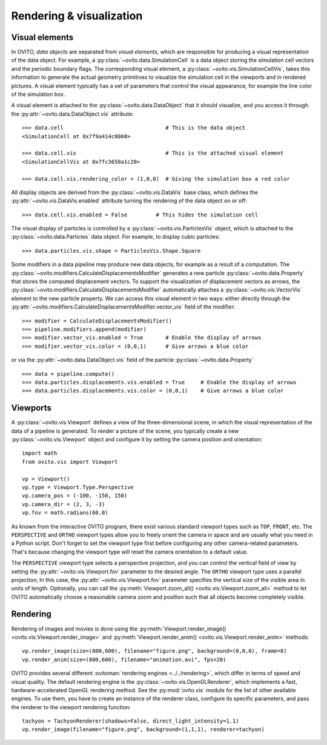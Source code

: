 .. _rendering_intro:

===================================
Rendering & visualization
===================================

.. _rendering_display_objects:

-----------------------------------
Visual elements
-----------------------------------

In OVITO, *data objects* are separated from *visual elements*, which are responsible for
producing a visual representation of the data object. For example, a :py:class:`~ovito.data.SimulationCell`
is a data object storing the simulation cell vectors and the periodic boundary flags.
The corresponding visual element,  a :py:class:`~ovito.vis.SimulationCellVis`,
takes this information to generate the actual geometry primitives to visualize the simulation
cell in the viewports and in rendered pictures. A visual element typically has a set of parameters that
control the visual appearance, for example the line color of the simulation box.

A visual element is attached to the :py:class:`~ovito.data.DataObject` that it should visualize, and you access it through the :py:attr:`~ovito.data.DataObject.vis`
attribute::

    >>> data.cell                                # This is the data object
    <SimulationCell at 0x7f9a414c8060>

    >>> data.cell.vis                            # This is the attached visual element
    <SimulationCellVis at 0x7fc3650a1c20>

    >>> data.cell.vis.rendering_color = (1,0,0)  # Giving the simulation box a red color

All display objects are derived from the :py:class:`~ovito.vis.DataVis` base class, which defines
the :py:attr:`~ovito.vis.DataVis.enabled` attribute turning the rendering of the data object on or off::

    >>> data.cell.vis.enabled = False         # This hides the simulation cell

The visual display of particles is controlled by a :py:class:`~ovito.vis.ParticlesVis` object, which
is attached to the :py:class:`~ovito.data.Particles` data object. For example, to display
cubic particles::

    >>> data.particles.vis.shape = ParticlesVis.Shape.Square

Some modifiers in a data pipeline may produce new data objects, for example as a result of a computation.
The :py:class:`~ovito.modifiers.CalculateDisplacementsModifier` generates a new particle :py:class:`~ovito.data.Property`
that stores the computed displacement vectors. To support the visualization of displacement vectors
as arrows, the :py:class:`~ovito.modifiers.CalculateDisplacementsModifier` automatically attaches a
:py:class:`~ovito.vis.VectorVis` element to the new particle property. We can access this visual element
in two ways: either directly through the :py:attr:`~ovito.modifiers.CalculateDisplacementsModifier.vector_vis` field of the modifier::

    >>> modifier = CalculateDisplacementsModifier()
    >>> pipeline.modifiers.append(modifier)
    >>> modifier.vector_vis.enabled = True       # Enable the display of arrows
    >>> modifier.vector_vis.color = (0,0,1)      # Give arrows a blue color

or via the :py:attr:`~ovito.data.DataObject.vis` field of the particle :py:class:`~ovito.data.Property` ::

    >>> data = pipeline.compute()
    >>> data.particles.displacements.vis.enabled = True     # Enable the display of arrows
    >>> data.particles.displacements.vis.color = (0,0,1)    # Give arrows a blue color

.. _rendering_viewports:

-----------------------------------
Viewports
-----------------------------------

A :py:class:`~ovito.vis.Viewport` defines a view of the three-dimensional scene, in which the visual representation of the data
of a pipeline is generated. To render a picture of the scene, you typically create a new :py:class:`~ovito.vis.Viewport`
object and configure it by setting the camera position and orientation::

    import math
    from ovito.vis import Viewport

    vp = Viewport()
    vp.type = Viewport.Type.Perspective
    vp.camera_pos = (-100, -150, 150)
    vp.camera_dir = (2, 3, -3)
    vp.fov = math.radians(60.0)

As known from the interactive OVITO program, there exist various standard viewport types such as ``TOP``, ``FRONT``, etc.
The ``PERSPECTIVE`` and ``ORTHO`` viewport types allow you to freely orient the camera in space and
are usually what you need in a Python script. Don't forget to set the viewport type first before configuring any other camera-related parameters.
That's because changing the viewport type will reset the camera orientation to a default value.

The ``PERSPECTIVE`` viewport type selects a perspective projection, and you can control the vertical field of view
by setting the :py:attr:`~ovito.vis.Viewport.fov` parameter to the desired angle. The ``ORTHO`` viewport type
uses a parallel projection; In this case, the :py:attr:`~ovito.vis.Viewport.fov` parameter specifies the vertical size of the visible
area in units of length. Optionally, you can call the :py:meth:`Viewport.zoom_all() <ovito.vis.Viewport.zoom_all>`
method to let OVITO automatically choose a reasonable camera zoom and position such that all objects become completely visible.

-----------------------------------
Rendering
-----------------------------------

Rendering of images and movies is done using the :py:meth:`Viewport.render_image() <ovito.vis.Viewport.render_image>` and
:py:meth:`Viewport.render_anim() <ovito.vis.Viewport.render_anim>` methods::

    vp.render_image(size=(800,600), filename="figure.png", background=(0,0,0), frame=8)
    vp.render_anim(size=(800,600), filename="animation.avi", fps=20)

OVITO provides several different :ovitoman:`rendering engines <../../rendering>`, which differ in terms of speed and visual quality.
The default rendering engine is the :py:class:`~ovito.vis.OpenGLRenderer`, which implements a fast, hardware-accelerated
OpenGL rendering method. See the :py:mod:`ovito.vis` module for the list of other available engines. To use them,
you have to create an instance of the renderer class, configure its specific parameters, and pass the renderer to the
viewport rendering function::

    tachyon = TachyonRenderer(shadows=False, direct_light_intensity=1.1)
    vp.render_image(filename="figure.png", background=(1,1,1), renderer=tachyon)

